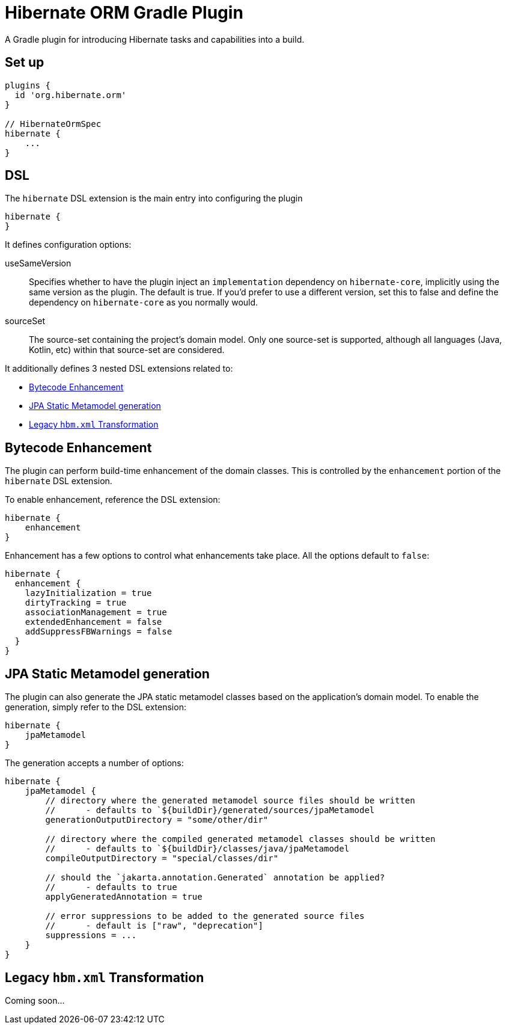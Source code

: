 = Hibernate ORM Gradle Plugin

A Gradle plugin for introducing Hibernate tasks and capabilities into a build.


== Set up

[source,groovy]
----
plugins {
  id 'org.hibernate.orm'
}

// HibernateOrmSpec
hibernate {
    ...
}
----


== DSL

The `hibernate` DSL extension is the main entry into configuring the plugin

[source,groovy]
----
hibernate {
}
----

It defines configuration options:

useSameVersion:: Specifies whether to have the plugin inject an `implementation` dependency on `hibernate-core`, implicitly using
    the same version as the plugin.  The default is true.  If you'd prefer to use a different version, set this to false and define
    the dependency on `hibernate-core` as you normally would.
sourceSet:: The source-set containing the project's domain model.  Only one source-set is supported, although all languages (Java, Kotlin, etc)
    within that source-set are considered.

It additionally defines 3 nested DSL extensions related to:

* <<enhance>>
* <<jpa-metamodel>>
* <<hbm-xml>>


[[enhance]]
== Bytecode Enhancement

The plugin can perform build-time enhancement of the domain classes.  This is controlled
by the `enhancement` portion of the `hibernate` DSL extension.

To enable enhancement, reference the DSL extension:

[source,groovy]
----
hibernate {
    enhancement
}
----

Enhancement has a few options to control what enhancements take place.  All the options default to `false`:

[source,groovy]
----
hibernate {
  enhancement {
    lazyInitialization = true
    dirtyTracking = true
    associationManagement = true
    extendedEnhancement = false
    addSuppressFBWarnings = false
  }
}
----


[[jpa-metamodel]]
== JPA Static Metamodel generation

The plugin can also generate the JPA static metamodel classes based on the application's domain model.  To enable
the generation, simply refer to the DSL extension:

[source,groovy]
----
hibernate {
    jpaMetamodel
}
----

The generation accepts a number of options:

[source,groovy]
----
hibernate {
    jpaMetamodel {
        // directory where the generated metamodel source files should be written
        //      - defaults to `${buildDir}/generated/sources/jpaMetamodel
        generationOutputDirectory = "some/other/dir"

        // directory where the compiled generated metamodel classes should be written
        //      - defaults to `${buildDir}/classes/java/jpaMetamodel
        compileOutputDirectory = "special/classes/dir"

        // should the `jakarta.annotation.Generated` annotation be applied?
        //      - defaults to true
        applyGeneratedAnnotation = true

        // error suppressions to be added to the generated source files
        //      - default is ["raw", "deprecation"]
        suppressions = ...
    }
}
----


[[hbm-xml]]
== Legacy `hbm.xml` Transformation

Coming soon...